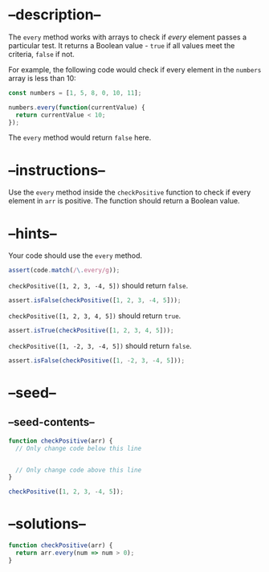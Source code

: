 * --description--
  :PROPERTIES:
  :CUSTOM_ID: description
  :END:
The =every= method works with arrays to check if /every/ element passes
a particular test. It returns a Boolean value - =true= if all values
meet the criteria, =false= if not.

For example, the following code would check if every element in the
=numbers= array is less than 10:

#+begin_src js
const numbers = [1, 5, 8, 0, 10, 11];

numbers.every(function(currentValue) {
  return currentValue < 10;
});
#+end_src

The =every= method would return =false= here.

* --instructions--
  :PROPERTIES:
  :CUSTOM_ID: instructions
  :END:
Use the =every= method inside the =checkPositive= function to check if
every element in =arr= is positive. The function should return a Boolean
value.

* --hints--
  :PROPERTIES:
  :CUSTOM_ID: hints
  :END:
Your code should use the =every= method.

#+begin_src js
assert(code.match(/\.every/g));
#+end_src

=checkPositive([1, 2, 3, -4, 5])= should return =false=.

#+begin_src js
assert.isFalse(checkPositive([1, 2, 3, -4, 5]));
#+end_src

=checkPositive([1, 2, 3, 4, 5])= should return =true=.

#+begin_src js
assert.isTrue(checkPositive([1, 2, 3, 4, 5]));
#+end_src

=checkPositive([1, -2, 3, -4, 5])= should return =false=.

#+begin_src js
assert.isFalse(checkPositive([1, -2, 3, -4, 5]));
#+end_src

* --seed--
  :PROPERTIES:
  :CUSTOM_ID: seed
  :END:
** --seed-contents--
   :PROPERTIES:
   :CUSTOM_ID: seed-contents
   :END:
#+begin_src js
function checkPositive(arr) {
  // Only change code below this line


  // Only change code above this line
}

checkPositive([1, 2, 3, -4, 5]);
#+end_src

* --solutions--
  :PROPERTIES:
  :CUSTOM_ID: solutions
  :END:
#+begin_src js
function checkPositive(arr) {
  return arr.every(num => num > 0);
}
#+end_src
